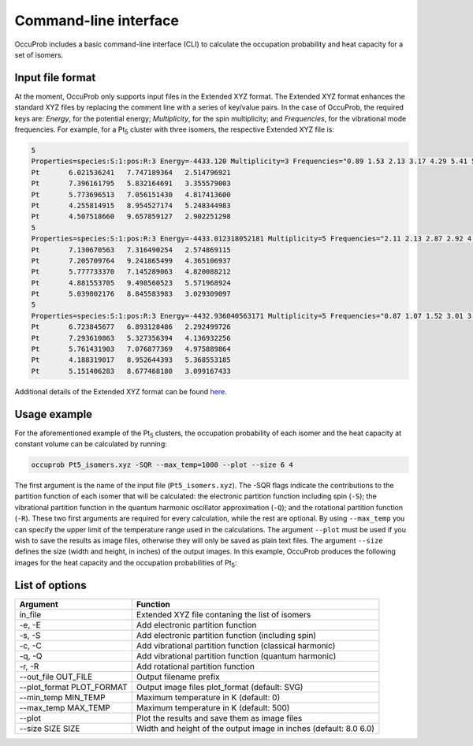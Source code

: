 Command-line interface
======================

.. autosummary::
   :toctree: autosummary

OccuProb includes a basic command-line interface (CLI) to calculate the occupation
probability and heat capacity for a set of isomers.

Input file format
-----------------

At the moment, OccuProb only supports input files in the Extended XYZ format.
The Extended XYZ format enhances the standard XYZ files by replacing the comment
line with a series of key/value pairs. In the case of OccuProb, the required keys
are: *Energy*, for the potential energy; *Multiplicity*, for the spin multiplicity;
and *Frequencies*, for the vibrational mode frequencies. For example, for a Pt\ :sub:`5`
cluster with three isomers, the respective Extended XYZ file is:

.. code-block:: none

  5
  Properties=species:S:1:pos:R:3 Energy=-4433.120 Multiplicity=3 Frequencies="0.89 1.53 2.13 3.17 4.29 5.41 5.69 6.08 7.22"
  Pt       6.021536241   7.747189364   2.514796921
  Pt       7.396161795   5.832164691   3.355579003
  Pt       5.773696513   7.056151430   4.817413600
  Pt       4.255814915   8.954527174   5.248344983
  Pt       4.507518660   9.657859127   2.902251298
  5
  Properties=species:S:1:pos:R:3 Energy=-4433.012318052181 Multiplicity=5 Frequencies="2.11 2.13 2.87 2.92 4.46 4.52 4.59 5.11 6.55"
  Pt       7.130670563   7.316490254   2.574869115
  Pt       7.205709764   9.241865499   4.365106937
  Pt       5.777733370   7.145289063   4.820088212
  Pt       4.881553705   9.498560523   5.571968924
  Pt       5.039802176   8.845583983   3.029309097
  5
  Properties=species:S:1:pos:R:3 Energy=-4432.936040563171 Multiplicity=5 Frequencies="0.87 1.07 1.52 3.01 3.85 4.35 4.96 5.83 6.89"
  Pt       6.723845677   6.893128486   2.292499726
  Pt       7.293610863   5.327356394   4.136932256
  Pt       5.761431903   7.076877369   4.975889864
  Pt       4.188319017   8.952644393   5.368553185
  Pt       5.151406283   8.677468180   3.099167433

Additional details of the Extended XYZ format can be found
`here <https://wiki.fysik.dtu.dk/ase/ase/io/formatoptions.html#ase.io.extxyz.read_extxyz>`_.

Usage example
-------------
For the aforementioned example of the Pt\ :sub:`5` clusters, the occupation
probability of each isomer and the heat capacity at constant volume can be calculated
by running:

.. code-block:: console

	occuprob Pt5_isomers.xyz -SQR --max_temp=1000 --plot --size 6 4

The first argument is the name of the input file (``Pt5_isomers.xyz``). The -SQR
flags indicate the contributions to the partition function of each isomer that
will be calculated: the electronic partition function including spin (``-S``);
the vibrational partition function in the quantum harmonic oscillator approximation (``-Q``);
and the rotational partition function (``-R``). These two first arguments are required
for every calculation, while the rest are optional. By using ``--max_temp`` you
can specify the upper limit of the temperature range used in the calculations.
The argument ``--plot`` must be used if you wish to save the results as image files,
otherwise they will only be saved as plain text files. The argument ``--size`` defines
the size (width and height, in inches) of the output images. In this example, OccuProb
produces the following images for the heat capacity and the occupation probabilities
of Pt\ :sub:`5`:

.. image:: images/Pt5_heat_capacity.svg
   :align: center
.. image:: images/Pt5_probability.svg
   :align: center

List of options
---------------

========================= ==================================================================
**Argument**              **Function**
------------------------- ------------------------------------------------------------------
in_file                   Extended XYZ file contaning the list of isomers
-e, -E                    Add electronic partition function
-s, -S                    Add electronic partition function (including spin)
-c, -C                    Add vibrational partition function (classical harmonic)
-q, -Q                    Add vibrational partition function (quantum harmonic)
-r, -R                    Add rotational partition function
--out_file OUT_FILE       Output filename prefix
--plot_format PLOT_FORMAT Output image files plot_format (default: SVG)
--min_temp MIN_TEMP       Maximum temperature in K (default: 0)
--max_temp MAX_TEMP       Maximum temperature in K (default: 500)
--plot                    Plot the results and save them as image files
--size SIZE SIZE          Width and height of the output image in inches (default: 8.0 6.0)
========================= ==================================================================
